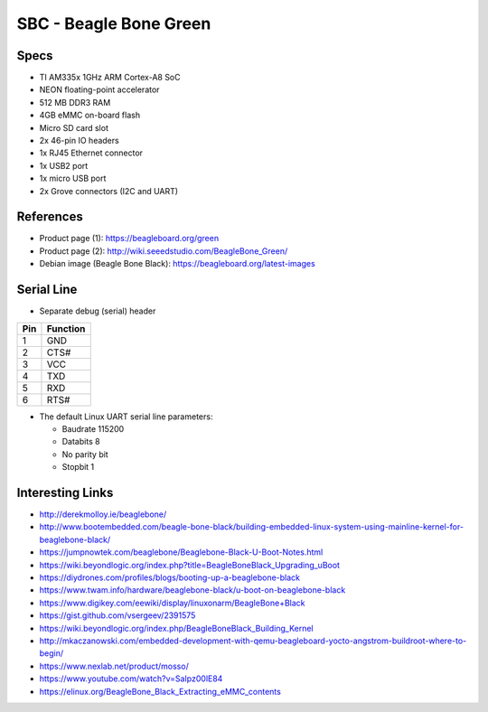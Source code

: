 SBC - Beagle Bone Green
=======================


Specs
-----

* TI AM335x 1GHz ARM Cortex-A8 SoC
* NEON floating-point accelerator
* 512 MB DDR3 RAM
* 4GB eMMC on-board flash
* Micro SD card slot
* 2x 46-pin IO headers
* 1x RJ45 Ethernet connector
* 1x USB2 port
* 1x micro USB port
* 2x Grove connectors (I2C and UART)


References
----------

* Product page (1): https://beagleboard.org/green
* Product page (2): http://wiki.seeedstudio.com/BeagleBone_Green/
* Debian image (Beagle Bone Black): https://beagleboard.org/latest-images


Serial Line
-----------

* Separate debug (serial) header

======= ============
**Pin** **Function**
------- ------------
1       GND
2       CTS#
3       VCC
4       TXD
5       RXD
6       RTS#
======= ============


* The default Linux UART serial line parameters:

  - Baudrate 115200
  - Databits 8
  - No parity bit
  - Stopbit 1


Interesting Links
-----------------

* http://derekmolloy.ie/beaglebone/
* http://www.bootembedded.com/beagle-bone-black/building-embedded-linux-system-using-mainline-kernel-for-beaglebone-black/
* https://jumpnowtek.com/beaglebone/Beaglebone-Black-U-Boot-Notes.html
* https://wiki.beyondlogic.org/index.php?title=BeagleBoneBlack_Upgrading_uBoot
* https://diydrones.com/profiles/blogs/booting-up-a-beaglebone-black
* https://www.twam.info/hardware/beaglebone-black/u-boot-on-beaglebone-black
* https://www.digikey.com/eewiki/display/linuxonarm/BeagleBone+Black
* https://gist.github.com/vsergeev/2391575
* https://wiki.beyondlogic.org/index.php/BeagleBoneBlack_Building_Kernel
* http://mkaczanowski.com/embedded-development-with-qemu-beagleboard-yocto-angstrom-buildroot-where-to-begin/
* https://www.nexlab.net/product/mosso/
* https://www.youtube.com/watch?v=SaIpz00lE84
* https://elinux.org/BeagleBone_Black_Extracting_eMMC_contents
